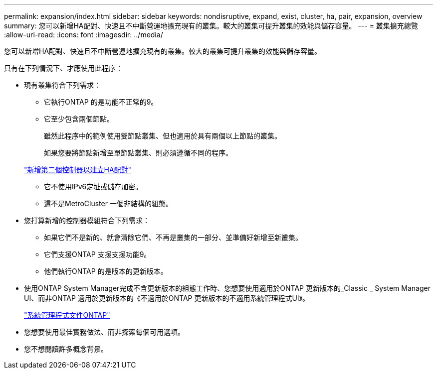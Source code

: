 ---
permalink: expansion/index.html 
sidebar: sidebar 
keywords: nondisruptive, expand, exist, cluster, ha, pair, expansion, overview 
summary: 您可以新增HA配對、快速且不中斷營運地擴充現有的叢集。較大的叢集可提升叢集的效能與儲存容量。 
---
= 叢集擴充總覽
:allow-uri-read: 
:icons: font
:imagesdir: ../media/


[role="lead"]
您可以新增HA配對、快速且不中斷營運地擴充現有的叢集。較大的叢集可提升叢集的效能與儲存容量。

只有在下列情況下、才應使用此程序：

* 現有叢集符合下列需求：
+
** 它執行ONTAP 的是功能不正常的9。
** 它至少包含兩個節點。
+
雖然此程序中的範例使用雙節點叢集、但也適用於具有兩個以上節點的叢集。

+
如果您要將節點新增至單節點叢集、則必須遵循不同的程序。

+
https://docs.netapp.com/platstor/topic/com.netapp.doc.hw-controller-add/home.html["新增第二個控制器以建立HA配對"]

** 它不使用IPv6定址或儲存加密。
** 這不是MetroCluster 一個非結構的組態。


* 您打算新增的控制器模組符合下列需求：
+
** 如果它們不是新的、就會清除它們、不再是叢集的一部分、並準備好新增至新叢集。
** 它們支援ONTAP 支援支援功能9。
** 他們執行ONTAP 的是版本的更新版本。


* 使用ONTAP System Manager完成不含更新版本的組態工作時、您想要使用適用於ONTAP 更新版本的_Classic _ System Manager UI、而非ONTAP 適用於更新版本的《不適用於ONTAP 更新版本的不適用系統管理程式UI》。
+
https://docs.netapp.com/us-en/ontap/["系統管理程式文件ONTAP"]

* 您想要使用最佳實務做法、而非探索每個可用選項。
* 您不想閱讀許多概念背景。

